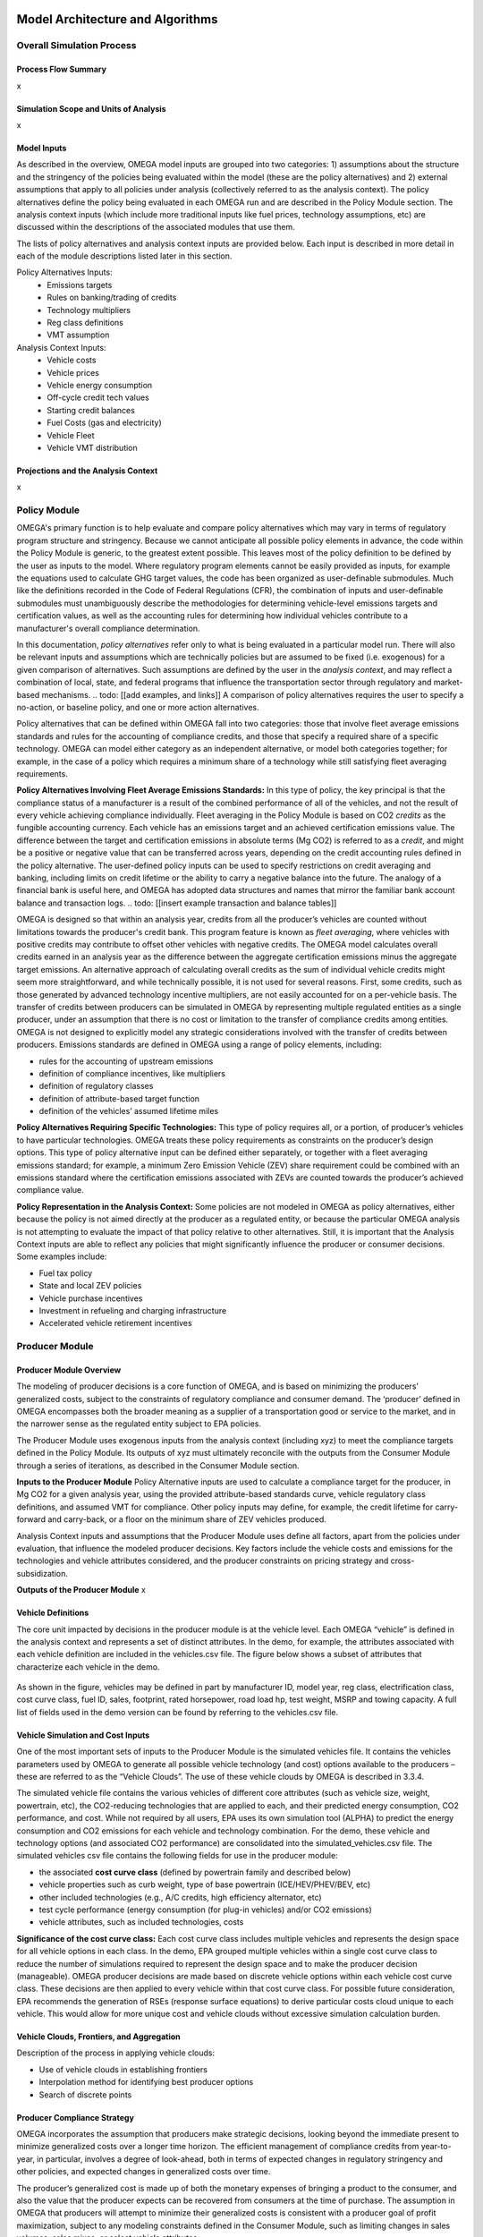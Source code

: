 .. image:: _static/epa_logo_1.jpg


Model Architecture and Algorithms
=================================


Overall Simulation Process
^^^^^^^^^^^^^^^^^^^^^^^^^^

Process Flow Summary
--------------------
x

Simulation Scope and Units of Analysis
--------------------------------------
x

Model Inputs
------------
.. todo: [section should just focus on what type of information is provided by the input files, and not about where the data comes from]

As described in the overview, OMEGA model inputs are grouped into two categories: 1) assumptions about the structure and the stringency of the policies being evaluated within the model (these are the policy alternatives) and 2) external assumptions that apply to all policies under analysis (collectively referred to as the analysis context). The policy alternatives define the policy being evaluated in each OMEGA run and are described in the Policy Module section. The analysis context inputs (which include more traditional inputs like fuel prices, technology assumptions, etc) are discussed within the descriptions of the associated modules that use them.

The lists of policy alternatives and analysis context inputs are provided below. Each input is described in more detail in each of the module descriptions listed later in this section.

Policy Alternatives Inputs:
	* Emissions targets
	* Rules on banking/trading of credits
	* Technology multipliers
	* Reg class definitions
	* VMT assumption


Analysis Context Inputs:
	* Vehicle costs
	* Vehicle prices
	* Vehicle energy consumption
	* Off-cycle credit tech values
	* Starting credit balances
	* Fuel Costs (gas and electricity)
	* Vehicle Fleet
	* Vehicle VMT distribution


Projections and the Analysis Context
------------------------------------
x



.. todo: [[add footnote about terminology, that in the implementation, these are called packages]]

Policy Module
^^^^^^^^^^^^^
OMEGA's primary function is to help evaluate and compare policy alternatives which may vary in terms of regulatory program structure and stringency. Because we cannot anticipate all possible policy elements in advance, the code within the Policy Module is generic, to the greatest extent possible. This leaves most of the policy definition to be defined by the user as inputs to the model. Where regulatory program elements cannot be easily provided as inputs, for example the equations used to calculate GHG target values, the code has been organized as user-definable submodules. Much like the definitions recorded in the Code of Federal Regulations (CFR), the combination of inputs and user-definable submodules must unambiguously describe the methodologies for determining vehicle-level emissions targets and certification values, as well as the accounting rules for determining how individual vehicles contribute to a manufacturer's overall compliance determination.

In this documentation, *policy alternatives* refer only to what is being evaluated in a particular model run. There will also be relevant inputs and assumptions which are technically policies but are assumed to be fixed (i.e. exogenous) for a given comparison of alternatives. Such assumptions are defined by the user in the *analysis context*, and may reflect a combination of local, state, and federal programs that influence the transportation sector through regulatory and market-based mechanisms. .. todo: [[add examples, and links]] A comparison of policy alternatives requires the user to specify a no-action, or baseline policy, and one or more action alternatives.

Policy alternatives that can be defined within OMEGA fall into two categories: those that involve fleet average emissions standards and rules for the accounting of compliance credits, and those that specify a required share of a specific technology. OMEGA can model either category as an independent alternative, or model both categories together; for example, in the case of a policy which requires a minimum share of a technology while still satisfying fleet averaging requirements.

**Policy Alternatives Involving Fleet Average Emissions Standards:**
In this type of policy, the key principal is that the compliance status of a manufacturer is a result of the combined performance of all of the vehicles, and not the result of every vehicle achieving compliance individually. Fleet averaging in the Policy Module is based on CO2 *credits* as the fungible accounting currency. Each vehicle has an emissions target and an achieved certification emissions value. The difference between the target and certification emissions in absolute terms (Mg CO2) is referred to as a *credit*, and might be a positive or negative value that can be transferred across years, depending on the credit accounting rules defined in the policy alternative. The user-defined policy inputs can be used to specify restrictions on credit averaging and banking, including limits on credit lifetime or the ability to carry a negative balance into the future. The analogy of a financial bank is useful here, and OMEGA has adopted data structures and names that mirror the familiar bank account balance and transaction logs.
.. todo: [[insert example transaction and balance tables]]


OMEGA is designed so that within an analysis year, credits from all the producer’s vehicles are counted without limitations towards the producer's credit bank. This program feature is known as *fleet averaging*, where vehicles with positive credits may contribute to offset other vehicles with negative credits. The OMEGA model calculates overall credits earned in an analysis year as the difference between the aggregate certification emissions minus the aggregate target emissions. An alternative approach of calculating overall credits as the sum of individual vehicle credits might seem more straightforward, and while technically possible, it is not used for several reasons. First, some credits, such as those generated by advanced technology incentive multipliers, are not easily accounted for on a per-vehicle basis. The transfer of credits between producers can be simulated in OMEGA by representing multiple regulated entities as a single producer, under an assumption that there is no cost or limitation to the transfer of compliance credits among entities. OMEGA is not designed to explicitly model any strategic considerations involved with the transfer of credits between producers. Emissions standards are defined in OMEGA using a range of policy elements, including:

* rules for the accounting of upstream emissions
* definition of compliance incentives, like multipliers
* definition of regulatory classes
* definition of attribute-based target function
* definition of the vehicles’ assumed lifetime miles


**Policy Alternatives Requiring Specific Technologies:**
This type of policy requires all, or a portion, of producer’s vehicles to have particular technologies. OMEGA treats these policy requirements as constraints on the producer’s design options. This type of policy alternative input can be defined either separately, or together with a fleet averaging emissions standard; for example, a minimum Zero Emission Vehicle (ZEV) share requirement could be combined with an emissions standard where the certification emissions associated with ZEVs are counted towards the producer’s achieved compliance value.

**Policy Representation in the Analysis Context:**
Some policies are not modeled in OMEGA as policy alternatives, either because the policy is not aimed directly at the producer as a regulated entity, or because the particular OMEGA analysis is not attempting to evaluate the impact of that policy relative to other alternatives. Still, it is important that the Analysis Context inputs are able to reflect any policies that might significantly influence the producer or consumer decisions. Some examples include:

* Fuel tax policy
* State and local ZEV policies
* Vehicle purchase incentives
* Investment in refueling and charging infrastructure
* Accelerated vehicle retirement incentives


Producer Module
^^^^^^^^^^^^^^^
Producer Module Overview
------------------------
The modeling of producer decisions is a core function of OMEGA, and is based on minimizing the producers' generalized costs, subject to the constraints of regulatory compliance and consumer demand. The ‘producer’ defined in OMEGA encompasses both the broader meaning as a supplier of a transportation good or service to the market, and in the narrower sense as the regulated entity subject to EPA policies.

The Producer Module uses exogenous inputs from the analysis context (including xyz) to meet the compliance targets defined in the Policy Module. Its outputs of xyz must ultimately reconcile with the outputs from the Consumer Module through a series of iterations, as described in the Consumer Module section.

**Inputs to the Producer Module**
Policy Alternative inputs are used to calculate a compliance target for the producer, in Mg CO2 for a given analysis year, using the provided attribute-based standards curve, vehicle regulatory class definitions, and assumed VMT for compliance. Other policy inputs may define, for example, the credit lifetime for carry-forward and carry-back, or a floor on the minimum share of ZEV vehicles produced.

Analysis Context inputs and assumptions that the Producer Module uses define all factors, apart from the policies under evaluation, that influence the modeled producer decisions. Key factors include the vehicle costs and emissions for the technologies and vehicle attributes considered, and the producer constraints on pricing strategy and cross-subsidization.

**Outputs of the Producer Module**
x

Vehicle Definitions
-------------------
The core unit impacted by decisions in the producer module is at the vehicle level.  Each OMEGA “vehicle” is defined in the analysis context and represents a set of distinct attributes.  In the demo, for example, the attributes associated with each vehicle definition are included in the vehicles.csv file.  The figure below shows a subset of attributes that characterize each vehicle in the demo.

.. figure:: _static/mo_figures/vehicles.csv.png
    :align: center

As shown in the figure, vehicles may be defined in part by manufacturer ID, model year, reg class, electrification class, cost curve class, fuel ID, sales, footprint, rated horsepower, road load hp, test weight, MSRP and towing capacity.  A full list of fields used in the demo version can be found by referring to the vehicles.csv file.

Vehicle Simulation and Cost Inputs
------------------------------------------
One of the most important sets of inputs to the Producer Module is the simulated vehicles file.  It contains the vehicles parameters used by OMEGA to generate all possible vehicle technology (and cost) options available to the producers – these are referred to as the “Vehicle Clouds”.  The use of these vehicle clouds by OMEGA is described in 3.3.4.

The simulated vehicle file contains the various vehicles of different core attributes (such as vehicle size, weight, powertrain, etc), the CO2-reducing technologies that are applied to each, and their predicted energy consumption, CO2 performance, and cost.  While not required by all users, EPA uses its own simulation tool (ALPHA) to predict the energy consumption and CO2 emissions for each vehicle and technology combination.  For the demo, these vehicle and technology options (and associated CO2 performance) are consolidated into the simulated_vehicles.csv file.
The simulated vehicles csv file contains the following fields for use in the producer module:

* the associated **cost curve class** (defined by powertrain family and described below)
* vehicle properties such as curb weight, type of base powertrain (ICE/HEV/PHEV/BEV, etc)
* other included technologies (e.g., A/C credits, high efficiency alternator, etc)
* test cycle performance (energy consumption (for plug-in vehicles) and/or CO2 emissions)
* vehicle attributes, such as included technologies, costs

**Significance of the cost curve class:**
Each cost curve class includes multiple vehicles and represents the design space for all vehicle options in each class.  In the demo, EPA grouped multiple vehicles within a single cost curve class to reduce the number of simulations required to represent the design space and to make the producer decision (manageable).
OMEGA producer decisions are made based on discrete vehicle options within each vehicle cost curve class.  These decisions are then applied to every vehicle within that cost curve class.
For possible future consideration, EPA recommends the generation of RSEs (response surface equations) to derive particular costs cloud unique to each vehicle.  This would allow for more unique cost and vehicle clouds without excessive simulation calculation burden.


Vehicle Clouds, Frontiers, and Aggregation
------------------------------------------
Description of the process in applying vehicle clouds:

* Use of vehicle clouds in establishing frontiers
* Interpolation method for identifying best producer options
* Search of discrete points



Producer Compliance Strategy
----------------------------
OMEGA incorporates the assumption that producers make strategic decisions, looking beyond the immediate present to minimize generalized costs over a longer time horizon. The efficient management of compliance credits from year-to-year, in particular, involves a degree of look-ahead, both in terms of expected changes in regulatory stringency and other policies, and expected changes in generalized costs over time.

The producer’s generalized cost is made up of both the monetary expenses of bringing a product to the consumer, and also the value that the producer expects can be recovered from consumers at the time of purchase. The assumption in OMEGA that producers will attempt to minimize their generalized costs is consistent with a producer goal of profit maximization, subject to any modeling constraints defined in the Consumer Module, such as limiting changes in sales volumes, sales mixes, or select vehicle attributes.


Consumer Module
^^^^^^^^^^^^^^^
Consumer Module Overview
------------------------
As explained in the Overview chapter, and shown in :numref:`mo_label_compare`, OMEGA is structured in a modular format. This means that each primary module, the Policy Module, Producer Module, Consumer Module and Effects Module, can be changed without requiring code changes in other modules. This ensures users can update model assumptions and methods while preserving the consistency and functionality of OMEGA.

An overview of the Consumer Module can be seen in :numref:`al_label_cm_ov`. This overview shows the connections between the Consumer Module, the analysis context, and other OMEGA modules. The Consumer Module receives inputs from the analysis context and the Producer Module, and computes outputs used in iteration with the Producer Module and for use in the Effects Module.

.. _al_label_cm_ov:
.. figure:: _static/consmod_ov.png
    :align: center

    Overview of the Consumer Module

.. sidebar:: Reregistration

    Reregistration measures the vehicles that have been kept in the fleet for onroad use, or reregistered, each year; that is, it measures the used vehicle stock. Reregistration can be thought of as the flip side of scrappage. Scrappage measures the vehicles that are taken out of use each year. The term is used throughout OMEGA for precision in describing the vehicle stock of interest in an analysis of policy effects, which is made up of registered adn in-use vehicles, as opposed to vehicles which have not been physically scrapped.

The Consumer Module’s purpose is to estimate how light duty vehicle ownership and use respond to key vehicle characteristics within a given analysis context. There are five main user-definable elements estimated within the Consumer Module, as seen in :numref:`al_label_inside_cm`. These estimates are: total new sales volumes, market class definitions, shares of new vehicles by market class (where market classes depend on the requirements of the specific consumer decision approach used in the analysis), used vehicle market responses (including reregistration), and the use of both new and used vehicles in the market measured using vehicle miles traveled (VMT). Further explanations of each of these elements are described in the following sections.

.. _al_label_inside_cm:
.. figure:: _static/inside_cm.png
    :align: center

    Inside the Consumer Module

.. sidebar:: Market Shares of New Vehicles

    Throughout this chapter, 'shares' refers to the portion of all new vehicle sales that are classified into each of the different user-defined vehicle market classes.

The Consumer Module works in two phases: first, an iterative new vehicle phase, followed by a non-iterative stock and use phase. During the first phase, the Consumer Module and Producer Module iterate to achieve convergence on the estimates of new vehicles produced and demanded. Candidate vehicle prices and attributes are passed from the Producer Module to the Consumer Module, while the resulting estimates of total new vehicles demanded, and the shares of those new vehicles in the specified market classes, is passed back to the Producer Module. Once convergence between the Producer and Consumer Module is achieved, the Consumer Module enters the second phase. In this phase, total vehicle stock (new and used vehicles and their attributes) and use (VMT) are estimated.

**Inputs to the Consumer Module**
Because the Consumer Module's internal representation of consumer decisions can be defined by the user, the specific inputs required will depend on the approach used. In general, the Consumer Module uses exogenous inputs from the Analysis Context, and endogenous inputs from the Producer Module. The exogenous inputs may include items such as fuel prices, existing vehicle stock, and specific modeling parameters such as those used in estimation vehicle ownership and use decision as a function of policies being analyzed. The analysis context must also contain the information needed to define projections of vehicle ownership and use in the absence of any policy alternatives being analyzed. These projections might be provided directly as inputs to the Consumer Module, or generated within the Consumer Module based on exogenous inputs, including future demographic or macroeconomic trends. Endogenous inputs are factors determined withing the model and passed to the Consumer Module from the Producer Module. They may include vehicle prices and other relevant vehicle attributes, such as fuel consumption rate. The vehicle attributes needed as inputs to the Consumer Module are determined by the methods used to estimate new vehicle sales, the market shares of vehicles demanded, used vehicle reregistration, and new and used vehicle use.

**Outputs of the Consumer Module**
The Consumer Module produces two categories of outputs. During the iterative phase, outputs of the Consumer Module, including new vehicle sales and responsive market shares (explained in the following section), are fed back to the Producer Module for iteration and convergence. Once that convergence is achieved, the Consumer Module estimates the outputs for total stock at the vehicle level, including new vehicle sales, the total stock of new and reregistered used vehicles and VMT, that are used by the Effects Module.

Market Class Definitions
------------------------
During the iterative first phase, the Consumer Module considers vehicle prices and attributes at an aggregate level by grouping vehicles into market classes. For this phase, these market classes are the fundamental unit of analysis for which the Consumer Module estimates new vehicle sales and shares. The choice of market classes is tied to the model used to estimate the shares of new vehicles sold, and is dependent on the attributes available in the input data files. For example, vehicles can be identified by their fuel type (electric, gas, diesel, etc.), by their expected use (primarily for goods or passenger transport), or by their size.

Users can define market classes; in doing so, the user must ensure that all other inputs and user-defined submodules (for example, with respect to stock and use estimation) within the Consumer Module are defined consistently. The designation of market classes can be used to reflect market heterogeneity in purchasing behavior or vehicle use based on specific vehicle attributes. In addition, the user can categorize market classes as 'responsive,' where the shares of total vehicles attributed to those market classes change in response to user-defined endogenous inputs (like relative costs), or 'nonresponsive,' where the shares of total vehicles attributed to those market classes do not change with the policy being analyzed.

.. admonition:: Demo Example

    Within the demo analysis, vehicles are separated into four market classes depending on whether they are categorized as hauling (primarily meant for transporting goods or towing, as a body-on-frame vehicle would be expected to do) or non-hauling (primarily meant for passenger transportation, as a unibody vehicle might do), and their fuel type (battery electric vehicle (BEV) or internal combustion engine vehicles (ICE)). The hauling/nonhauling market classes are defined as nonresponsive market class categories. The share of vehicles defined as hauling or non-hauling, regardless of the fuel type, depends on analysis context inputs, and is unaffected by model results. The BEV/ICE market classes are defined as responsive market class categories, and the share of vehicles in that market class is estimated within the Consumer Module.

Before the Consumer Module can estimate sales and or shares response, all vehicles must be categorized into their market classes. This categorization is defined using a hierarchical tree structure. In the first tier of vehicle classification, vehicles are categorized into nonresponsive market classes. In the second tier of vehicle classification, within those nonresponsive market classes, vehicles are allocated to their responsive market classes based on prices and attributes of candidate vehicles from the Producer Module and the user-defined method of categorizing responsive market classes. Within a given analysis context, the shares of vehicles allocated to nonresponsive market class categories do not shift between those nonresponsive market categories, even under different policy alternatives or during iteration with the Producer Module. Shares of vehicles allocated to responsive market class categories may shift between the responsive market categories.

.. admonition:: Demo Example

    :numref:`mo_label_mktree` below illustrates an example of a market class tree using the demo analysis market classes as an example. Hauling/nonhauling market classes are categorized as nonresponsive. Vehicles are separated into the appropriate hauling and nonhauling class using the projection of hauling/nonhauling shares from analysis context inputs. The candidate vehicle inputs from the Producer Module, namely vehicle prices, are used to determine the share of vehicles in the responsive category, BEV/ICE, as described in the examples below. These initial categorization steps are identified by the solid lines in the figure below. During the iterative first phase, if the share of BEVs that consumers will accept given the candidate vehicle attributes does not converge with the share that the Producer Module estimates, the iterative process continues. The demanded BEV share is passed back to the Producer Module, which will return a new set of candidate vehicles and their attributes, including prices. Given the updated candidate vehicle inputs, the Consumer Module will redistribute vehicles into the BEV and ICE classes. However, the shares of hauling and nonhauling vehicles will not change. This possible redistribution between responsive market class categories is represented by the dashed lines between each set of BEV/ICE classes. Note that the dashed lines travel within the hauling class and within the nonhauling class, but do not travel across them.

        :numref:`mo_label_mktree` Illustration of the Market Class Structure in the Demo Analysis.

        .. _mo_label_mktree:
        .. figure:: _static/mo_figures/market_class_tree.png
            :align: center


Phase 1: New Vehicle Sales
--------------------------
During the iterative first phase of the Consumer Module, the Producer Module and Consumer Module converge on an estimate of total new vehicle sales, as well as the market shares and attributes of those new vehicles at the market class level. The iteration process is described more fully in the `Iteration and Convergence`_ section. It begins with the Producer Module providing a set of candidate vehicles that meet the policy targets as defined within the Policy Module while minimizing the producer's generalized costs. At this initial step, overall volumes are teken directly from the analysis context projections, along with sales shares projection of nonresponsive market class categories. If the sales and market shares results estimated within the Consumer Modules are not within a given threshold of the estimates from the Producer Module, iteration between the Modules occurs. The process entails the Producer Module estimating alternative sets of candidate vehicles and their attributes which still achieve the policy targets until a there is set of candidate vehicles which results in agreement between the Producer Module and Consumer Module estimates of sales and market shares. Within this iterative first phase of the Consumer Module, there are two main determinations being made: the total sales volume consumers will accept, and the share of vehicles they demand from each defined market class. Much of the method and assumptions used to estimate sales and shares impacts can be defined by the user, including the method of estimating a change in sales volumes or responsive market shares, consumer responsiveness to price, and what is included in the price consumers take into account.


**Sales Volumes**

The Consumer Module estimates the total new vehicles sold at the aggregated market class level with a user-defined submodule. The estimate for the change in new vehicle sales starts with an assumption of sales volumes in the absence of policy (the "no-action alternative"). These estimates can be an endogenous input from the analysis context, or estimated within the Consumer Module. Sales volumes under a defined policy (an "action-alternative") can be responsive to policy if the estimation is defined as relying, at least in part, on inputs from the Producer Module, or may be unresponsive to policy if the estimation is defined to rely solely on inputs from the analysis context. In defining how the Consumer Module estimates sales volumes, the user must ensure consistency between the inputs available from both the Producer Module and the analysis context, as well as with the other user-defined submodules within the Consumer Module. For example, if a user defines sales volumes as responsive to a specific vehicle attribute, that attribute must be included in the set of candidate vehicles and their attributes input from the Producer Module.

.. admonition:: Demo Example

    In the demo analysis, sales volumes under the no-action alternative are an endogenous input from the analysis context. An elasticity of demand, defined by the user, is used in conjunction with the change in price between a no-action alternative and an action alternative to estimate the change in sales from the no-action alternative level. Demand elasticity is defined as the percent change in the quantity of a good demanded for a 1%  change in the price of that good, where the good demanded in the Consumer Module is new light duty vehicles. They are almost always negative: as the price of a good increases (a positive denominator), the amount of that good purchased falls (a negative numerator). Larger (in absolute value) negative values are associated with more "elastic", or larger, changes in demand for a given change in price. This value represents how responsive consumers are to a change in price. The general elasticity equation is:

    .. Math::
      :label: demand elasticity

      E_D=\frac{\Delta Q} {\Delta P}

    Where:

    * :math:`E_D` is the elasticity of demand
    * :math:`\Delta Q` is the change in the quantity demanded
    * :math:`\Delta P` is the change in the good's price

    In the demo analysis, the elasticity of demand is set to -1. This means, for a 1% change in the consumer generalized price (described below), the vehicles demanded by consumers will fall by 1%.
    In order to estimate the change in sales expected as function of the estimated change in price, this equation is rearranged:

    .. Math::
       :label: change in sales

       \Delta Q=E_D * \Delta P

    At an aggregate level, the average expected change in the price of new vehicles is multiplied by the defined demand elasticity to get the estimated change in vehicles demanded. This change is added to the projected new vehicle sales under the no-action alternative to get the total new vehicle sales under the action alternative outlined in the Policy Module.

If a user adopts the demo analysis method of estimating sales volumes using an elasticity of demand, they must define net vehicle price, *P*. This net price is estimated under the no-action and the action alternatives, then the no-action alternative net price is subtracted from the action alternative net price to get an estimated :math:`\Delta P` that can be used with the user-defined elasticity. The net price should include factors the user assumes consumers consider in their purchase decision. Some factors that might be included are the share of total costs the producers pass onto the consumers, and the amount of future fuel costs consumers consider in their purchase decision.

.. admonition:: Demo Example

    In the demo analysis, the net price value in the sales volume estimate includes assumption about the share of total cost producers pass onto the consumer and about the amount of fuel consumption considered in the purchase decision. With respect to the share of total cost that producers pass onto consumers, the demo analysis assumes "full cost pass-through." This means that the full increase in cost that producers are subject to in achieving emission reduction targets is passed on to the consumers.

    The role of fuel consumption in the purchase decision is represented by the number of years of fuel consumption consumers consider when purchasing a new vehicle, and can range from 0 through the full lifetime of the vehicle. Using vehicle fuel consumption rates from the Producer Module, projections of fuel costs from the Analysis Context, the assumed user-defined VMT schedules as described below, and the assumed user-defined vehicle reregistration schedules, also described below, the Consumer Module estimates fuel costs for the set of vehicles under the no-action alternative as well as the action alternative under consideration. The user specified amount of fuel consumption is added to the action alternative set of candidate vehicle prices input from the Producer Module to get the set of net prices used in conjunction with the elasticity of demand to estimate the change in vehicle sales. For the amount of fuel consumption considered in the vehicle purchase decision, the demo analysis assumes 5 years.

**Sales Shares**

The new vehicles sold are categorized into the user-defined market classes using estimates of sales shares. As mentioned above, those market classes can be nonresponsive or responsive to the policy being analyzed. Nonresponsive vehicle shares do not change with updated candidate vehicle sets or across policy alternatives. Though not responsive to endogenous inputs, the nonresponsive sales shares do not have to be constant. For example, they may be provided as a set of values for different points in time if the shares are expected to change exogenously over time.

.. admonition:: Demo Example

    Within the demo analysis, the hauling/nonhauling market classes are nonresponsive. The sales shares for these classes are defined using exogenous inputs from the analysis context. The shares change over time as relative projections of hauling and nonhauling vehicles change over time. However, given a consistent analysis context, the shares do not change across the Policy Module defined no-action and action alternatives.

For responsive market classes, users can define how market shares are responsive to attributes of candidate vehicle sets fed in from the Producer Module, for example vehicle price. The user-defined sales shares submodules must be consistent with related submodules. For example, market classes must be consistent with those defined in the market classes submodule. In addition, the inputs used to estimate shares must be available within the set of candidate vehicles and their attributes, or as part of the analysis context.

.. admonition:: Demo Example

    The demo analysis defines BEV and ICE market classes as responsive to the action alternatives being analyzed. The method used to estimate BEV shares is based on an S-shaped curve, estimated using the logit curve functional form, which has been used in peer reviewed economic literature as far back a 1957 to estimate technology adoption over time. Technology adoption in a logit curve is modeled as a period of low adoption, followed by a period of rapid adoption, and then a period where the rate of adoption slows. This can be thought of as analogous to the "early adopter", "mainstream adopter" and "laggard" framework in technology adoption literature. The logit curve equation in the demo analysis estimates the share of BEVs demanded by consumers, accounting for how quickly (or slowly) new technology is phased into public acceptance, as well as how responsive consumers are to the candidate vehicle prices input from the Producer Module. The basic logit equation is:

    .. Math::
       :label: logit_curve

       s_{i}=\frac{\alpha_{i} * p_{i}^{\gamma}} {\Sigma_{j=1}^{N} \alpha_{j} * p_{j}^{\gamma}}

    Where:

    * :math:`s_{i}` is the share of vehicles in market class *i*
    * :math:`\alpha_{i}` is the share weight of market class *i*. This determines how quickly consumers accept new technology.
    * :math:`p_{i}` is the generalized cost of each vehicle in market class *i*
    * :math:`\gamma` represents how sensitive the model is to price.

If the user retains the logit curve estimation method of determining responsive BEV shares, the speed of acceptance, :math:`\alpha_{i}`, and price responsiveness, , :math:`\gamma`, are factors the user can identify within the user-defined submodule in a way consistent with other affected submodules within the Consumer Module.

In addition, the user must specify the price used in the logit equation. This price can be thought of as a 'consumer generalized cost', and should include factors the user estimates are significant in determining relative market shares. In addition, the consumer generalized cost estimation needs to be consistent with the speed of acceptance and price responsiveness parameters.

.. admonition:: Demo Example

    The share weight and price sensitivity parameters in the demo analysis are currently informed by the inputs and assumptions used in the market share logit equation in the passenger transportation section of GCAM-USA. In addition, the consumer generalized cost used in estimating BEV shares is that used by the GCAM-USA share weight estimation method. The candidate vehicle prices are used in the estimation of consumer generalized cost. The consumer generalized cost estimation from GCAM includes capital costs (including candicate vehicle prices and the cost of a home charger), and parameter values for amortization period and discount rate. The amortization period and discount rate, like most of the user-defined submodule, can be defined by a user. In the demo analysis, they are set at 10 years and 10%. These parameters are used to estimate an annualized vehicle cost. That annualized cost is then divided by a user defined annual vehicle mileage to convert the value to dollars per mile. Note that fuel costs are also included in GCAM’s generalized costs as $/mi, and are not discounted.


Phase 2: Vehicle Stock and Use
------------------------------
After convergence with respect to the sales and shares of new vehicles is achieved, the Consumer Module estimates total vehicle stock and use. To do so, it needs to keep internal consistency between the number of vehicles demanded and the use of those vehicles. The method of determining total vehicle stock, and vehicle use are in user-defined submodules. Vehicle stock is the total onroad registered fleet, including both new vehicles sales and the reregistered (used) vehicles. Vehicle use is the measure of how much each vehicle is driven in the analysis year.

**Vehicle Stock**

A simple way to determine stock is to estimate the reregistered fleet of vehicles from the total used fleet and add in the produced new vehicles. The initial stock of vehicles can be an exogenous input from the analysis context, or estimated within the Consumer Module as defined by the user. This set of vehicles includes vehicle counts and attributes, including model year and the features or attributes used to designate market classes. The set of produced new vehicles, and their market classes, is determined as explained above.

The method of estimating the reregistered fleet is in a user-defined submodule. This method can make use of a static schedule, for example, where a vehicle's age is the only determinant of the proportion of vehicles remaining in the fleet over time, or depend on other vehicle attributes, like VMT. If users update the reregistration submodule to follow a different prescribed static rate, or to allow interdependencies between the rate of reregistration and other vehicle attributes, they need to retain consistency between the reregistration submodule and other submodule, for example the submodules estimating new vehicle sales and total VMT.

.. admonition:: Demo Example

    In the demo analysis, the initial stock of vehicles comes from the analysis context, and reregistration is estimated using fixed schedules based on vehicle age. For every calendar year, a specified proportion of vehicles in each model year is assumed to be reregistered for use in the following calendar year. In this fixed schedule, the proportion of vehicles reentering the fleet for use falls as the vehicles age. For example, the proportion of reregistered five year old vehicles is larger than the proportion of reregistered fifteen year old vehicles.


**Vehicle Use**

Vehicle use is estimated as the vehicles miles traveled for each vehicle in the stock for the analysis year. This can be thought of as a measure of consumer demand for mobility. The method of estimating total VMT for the stock of vehicles is in a user-defined submodule. VMT can be estimated simply as a function of vehicle age, or may be a function of age, market class, analysis context inputs or more. Use may also include estimates of rebound driving. Rebound driving is estimated as the additional VMT consumers might drive as a function of reduced cost of driving.

.. admonition:: Demo Example

    In the demo analysis, total VMT demanded is an input from the analysis context and is constant across policy alternatives. Total VMT demanded is combined with the initial stock of vehicles and their attributes from the analysis context to determine the proportion of VMT attributed to cohorts of vehicles separated by age and market class. For each calendar year, the total VMT projected in the analysis context is allocated across the internally estimated stock of vehicles using this fixed relationship. This method allows VMT per vehicle to change with the total stock of vehicles, while assuming that consumer demand for mobility is not affected by the action alternatives under consideration. The demo analysis does not currently implement rebound estimations.


.. _Iteration and Convergence:

Iteration and Convergence
^^^^^^^^^^^^^^^^^^^^^^^^^
Algorithm descriptions, code snippets, equations, etc

Effects Module
^^^^^^^^^^^^^^
In its primary function as a regulatory support tool, OMEGA’s modeled outputs are intended to inform the type of benefit-cost analyses used in EPA rulemakings. We would likely use many of OMEGA’s outputs directly in the analysis for a regulatory action. In other cases, OMEGA produces values that might help inform other models like MOVES. The scope of OMEGA’s effects modeling includes estimating both monetized effects and physical effects.

* Key examples of monetized effects that OMEGA will estimate:
	* Vehicle production costs
	* Vehicle ownership and operation costs, including fuel and maintenance and other consumer impacts
	* Consumer Benefits Measures: Previous estimates of effects on consumers were based on holding sales constant and the benefits were estimated as fuel savings minus tech costs. We know sales change (and we are allowing for that). We are working on a way to estimate not only the benefits consumers are considering in their purchase of a new vehicle, but also the ‘surprise’ or ‘bonus’ savings associated with the vehicle that are not considered.
	* Impacts of criteria air pollutants
	* Impacts of greenhouse gas pollutants
	* Congestion, noise, and safety costs
* Key examples of physical effects that OMEGA will estimate:
	* Stock of registered vehicles, along with key attributes
	* VMT of registered vehicles
	* Tailpipe GHG and criteria pollutant emissions
	* Upstream (refinery, power sector) GHG and criteria pollutant emissions

The Effects Module generates 3 output files: physical effects, cost effects and technology volumes. In general, the cost effects output file builds upon the physical effects output
file in conjunction with several of the context input files. Those context input files are the cost factor and emission factor input files. For example, the cost effects file would
present CO2-related costs as the CO2 cost factor (a cost/ton value set in the input file) multiplied by the tons of CO2 as presented in the physical effects file. Similarly, fuel costs
would be calculated as fuel price (dollars/gallon as provided in the input file) multiplied by gallons consumed as presented in the physical effects file.

Each of these physical and cost effects are calculated on an absolute basis. In other words, an inventory of CO2 tons multiplied by "costs" of CO2 per ton provides the "cost" of CO2 emissions. However, the calculation of criteria and GHG emission impacts is done using the $/ton estimates included in the cost_factors-criteria.csv and cost_factors-scc.csv input files. The $/ton estimates provided in those files are best understood to be the marginal costs associated with the reduction of the individual pollutants as opposed to the absolute costs associated with a ton of each pollutant. As such, the criteria and climate "costs" calculated by the model should not be seen as true costs associated with pollution, but rather the first step in estimating the benefits associated with reductions of those pollutants. For that reason, the user must be careful not to consider those as absolute costs, but once compared to the "costs" of another scenario (presumably via calculation of a difference in "costs" between two scenarios) the result can be interpreted as a benefit.

There are certain other parameters included in the cost effects file that must be handled differently than discussed above. For example, drive surplus is the economic value of the increased owner/operator surplus provided by added driving and is estimated as one half of the product of the decline in vehicle operating costs per vehicle-mile and the resulting increase in the annual number of miles driven via the rebound effect. Since the drive surplus is calculated using a change in operating costs, the new operating costs must be compared to another operating cost. Since OMEGA operates on a single scenario, the "other" operating cost does not exist. Drive surplus, safety effects and net benefits are not currently included in OMEGA.

Importantly, the cost factor inputs (as OMEGA calls them) have been generated using several discount rates. The values calculated using each of the different discount rates should not be added to one another. In other words, PM costs calculated using a 3 percent discount rate and a 7 percent discount rate should never be added together. Similarly, climate costs
calculated using a 3 percent discount rate and a 2.5 percent discount rate should never be added. This does not necessarily hold true when adding criteria air pollutant costs and climate costs when it is acceptable to add costs using different discount rates. Lastly, when discounting future values, the same discount rate must be used as was used in generating the cost factors.

The tech volumes output file provides volume of each vehicle equipped with the technologies for which tech flags or tech data is present in the simulated_vehicles.csv input file. For example, if vehicle number 1 had 100 sales and half were HEVs while the other half were BEVs, the tech volumes output file would show that vehicle as having the following tech volumes: HEV=50; BEV=50. This is not the case for the weight-related technologies where curb weight is presented as the curb weight of the vehicle, weight reduction is presented as the weight reduction that has been applied to the vehicle to achieve that curb weight, and fleet pounds is the registered count of the vehicle multiplied by its curb weight.

Each of the above files presents vehicle-level data for each analysis year that has been run and for each age of vehicle present in that calendar year. The model year of each vehicle is also provided.

Physical Effects Calculations
-----------------------------
Physical effects are calculated at the vehicle level for all calendar years included in the analysis. Vehicle_ID and VMT driven by the given vehicle
pulled from the VehicleAnnualData class. Vehicle attributes are pulled from VehicleFinal class. Fuel attributes are pulled from the OnroadFuel class
which draws them from the onroad_fuels input file.

Fuel consumption
++++++++++++++++
Liquid fuel consumption and electricity consumption are calculated for a given Vehicle ID as:

**Liquid fuel consumption**

.. Math::
    :label: ice_fuel_consumption

    FuelConsumption_{gallons}=VMT_{liquid fuel} * \frac{(CO_{2} grams/mile)_{onroad, direct}} {(CO_{2} grams/gallon) * TransmissionEfficiency}

Where:

* :math:`VMT_{liquid fuel}=VMT * FuelShare_{liquid fuel}`
* :math:`(CO_{2} grams/mile)_{onroad, direct}` is calculated within OMEGA and accounts for any credits that do not improve fuel consumption and test-to-onroad gaps
* :math:`(CO_{2} grams/gallon)` is the :math:`CO_{2}` content of the in-use, or retail, fuel
* :math:`TransmissionEfficiency` is the efficiency of liquid fuel transmission as set by the user

**Electricity consumption**

.. Math::
    :label: bev_fuel_consumption

    FuelConsumption_{kWh}=VMT_{electricity} * \frac{(kWh/mile)_{onroad, direct}} {TransmissionEfficiency}

Where:

* :math:`VMT_{electricity}=VMT * FuelShare_{electricity}`
* :math:`(kWh/mile)_{onroad, direct}` is calculated within OMEGA and accounts for any credits that do not improve fuel consumption and test-to-onroad gaps
* :math:`TransmissionEfficiency` is the efficiency of the power grid as set by the user

.. note:: Multi-fuel vehicle fuel consumption

    Multi-fuel vehicles consume both electricity and liquid fuel. Consumption of both is calculated for such vehicles and emission effects such
    as upstream and tailpipe emissions are calculated uniquely for both fuels.

Emission Inventories
++++++++++++++++++++
Emission inventories are calculated for a given Vehicle ID as:

**Tailpipe Criteria Emissions (except for SO2)**

.. Math::
    :label: tailpipe_criteria_tons

    TailpipeEmissions_{Pollutant, US tons}=VMT_{liquid fuel} * \frac{(grams/mile)_{Pollutant}} {grams/US ton}

Where:

* :math:`Pollutant` would be any of the criteria air pollutants such as VOC, PM2.5, NOx, etc., with the exception of :math:`SO_{2}`
* :math:`VMT_{liquid fuel}=VMT * FuelShare_{liquid fuel}`
* :math:`(grams/mile)_{Pollutant}` is an emission factor (e.g., a MOVES emission factor) from the emission factors input file
* :math:`grams/US ton` = 907,185

**Tailpipe SO2**

.. Math::
    :label: tailpipe_so2_tons

    TailpipeEmissions_{SO_{2}, US tons}=FuelConsumption_{liquid fuel} * \frac{(grams/gallon)_{SO_{2}}} {grams/US ton}

Where:

* :math:`FuelConsumption_{liquid fuel}` is calculated by equation :math:numref:`ice_fuel_consumption`
* :math:`(grams/gallon)_{SO_{2}}` is the :math:`SO_{2}` emission factor (e.g., a MOVES emission factor) from the emission factors input file
* :math:`grams/US ton` = 907,185

**Tailpipe CH4 and N2O Emissions**

.. Math::
    :label: tailpipe_non_co2_tons

    TailpipeEmissions_{Pollutant, Metric tons}=VMT_{liquid fuel} * \frac{(grams/mile)_{Pollutant}} {grams/Metric ton}

Where:

* :math:`Pollutant` would be either :math:`CH_{4}` or :math:`N_{2}O`
* :math:`VMT_{liquid fuel}=VMT * FuelShare_{liquid fuel}`
* :math:`(grams/mile)_{Pollutant}` is an emission factor (e.g., a MOVES emission factor) from the emission factors input file
* :math:`grams/Metric ton` = 1,000,000

**Tailpipe CO2 Emissions**

.. Math::
    :label: tailpipe_co2_tons

    TailpipeEmissions_{CO_{2}, Metric tons}=VMT_{liquid fuel} * \frac{(CO_{2} grams/mile)_{onroad, direct}} {grams/Metric ton}

Where:

* :math:`VMT_{liquid fuel}=VMT * FuelShare_{liquid fuel}`
* :math:`(CO_{2} grams/mile)_{onroad, direct}` is calculated within OMEGA and accounts for any credits that do not improve fuel consumption and test-to-onroad gaps
* :math:`grams/Metric ton` = 1,000,000

**Upstream Criteria Emissions**

.. Math::
    :label: upstream_criteria_tons

    & UpstreamEmissions_{Pollutant, US tons} \\
    & =\frac{FC_{kWh} * (grams/kWh)_{Pollutant, EGU} + FC_{gallons} * (grams/gallon)_{Pollutant, Refinery}} {grams/US ton}

Where:

* :math:`Pollutant` would be any of the criteria air pollutants such as VOC, PM2.5, NOx, etc.
* :math:`FC_{kWh}` is :math:`FuelConsumption_{kWh}` calculated by equation :math:numref:`bev_fuel_consumption`
* :math:`(grams/kWh)_{Pollutant, EGU}` is the Electricity Generating Unit (or Power Sector) emission factor for the given Pollutant
* :math:`FC_{gallons}` is :math:`FuelConsumption_{gallons}` calculated by equation :math:numref:`ice_fuel_consumption`
* :math:`(grams/gallon)_{Pollutant, Refinery}` is the Refinery emission factor for the given pollutant
* :math:`grams/US ton` = 907,185

**Upstream GHG Emissions**

.. Math::
    :label: upstream_ghg_tons

    & UpstreamEmissions_{Pollutant, Metric tons} \\
    & =\frac{FC_{kWh} * (grams/kWh)_{Pollutant, EGU} + FC_{gallons} * (grams/gallon)_{Pollutant, Refinery}} {grams/Metric ton}

Where:

* :math:`Pollutant` would be any of the criteria air pollutants such as VOC, PM2.5, NOx, etc.
* :math:`FC_{kWh}` is :math:`FuelConsumption_{kWh}` calculated by equation :math:numref:`bev_fuel_consumption`
* :math:`(grams/kWh)_{Pollutant, EGU}` is the Electricity Generating Unit (or Power Sector) emission factor for the given Pollutant
* :math:`FC_{gallons}` is :math:`FuelConsumption_{gallons}` calculated by equation :math:numref:`ice_fuel_consumption`
* :math:`(grams/gallon)_{Pollutant, Refinery}` is the Refinery emission factor for the given pollutant
* :math:`grams/Metric ton` = 1,000,000

**Total Criteria Emissions**

.. Math::
    :label: total_criteria_tons

    & TotalEmissions_{Pollutant, US tons} \\
    & = TailpipeEmissions_{Pollutant, US tons} + UpstreamEmissions_{Pollutant, US tons}

Where:

* :math:`TailpipeEmissions_{Pollutant, US tons}` is calculated by equation :math:numref:`tailpipe_criteria_tons` or :math:numref:`tailpipe_so2_tons`
* :math:`UpstreamEmissions_{Pollutant, US tons}` is calculated by equation :math:numref:`upstream_criteria_tons`

**Total GHG Emissions**

.. Math::
    :label: total_ghg_tons

    & TotalEmissions_{Pollutant, Metric tons} \\
    & = TailpipeEmissions_{Pollutant, Metric tons} + UpstreamEmissions_{Pollutant, Metric tons}

Where:

* :math:`TailpipeEmissions_{Pollutant, Metric tons}` is calculated by equation :math:numref:`tailpipe_non_co2_tons` or :math:numref:`tailpipe_co2_tons`
* :math:`UpstreamEmissions_{Pollutant, Metric tons}` is calculated by equation :math:numref:`upstream_ghg_tons`


